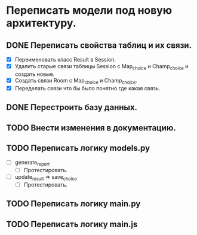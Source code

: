 * Переписать модели под новую архитектуру.

** DONE Переписать свойства таблиц и их связи.
  - [X] Переименовать класс Result в Session.
  - [X] Удалить старые связи таблицы Session с Map_choice и Champ_choice и создать новые.
  - [X] Создать связи Room с Map_choice и Champ_choice.
  - [X] Переделать связи что бы было понятно где какая связь.

** DONE Перестроить базу данных.

** TODO Внести изменения в документацию.

** TODO Переписать логику *models.py*
  - [ ] generate_report
    - [ ] Протестировать.

  - [ ] update_result => save_choice 
    - [ ] Протестировать.

** TODO Переписать логику *main.py*

** TODO Переписать логику *main.js*